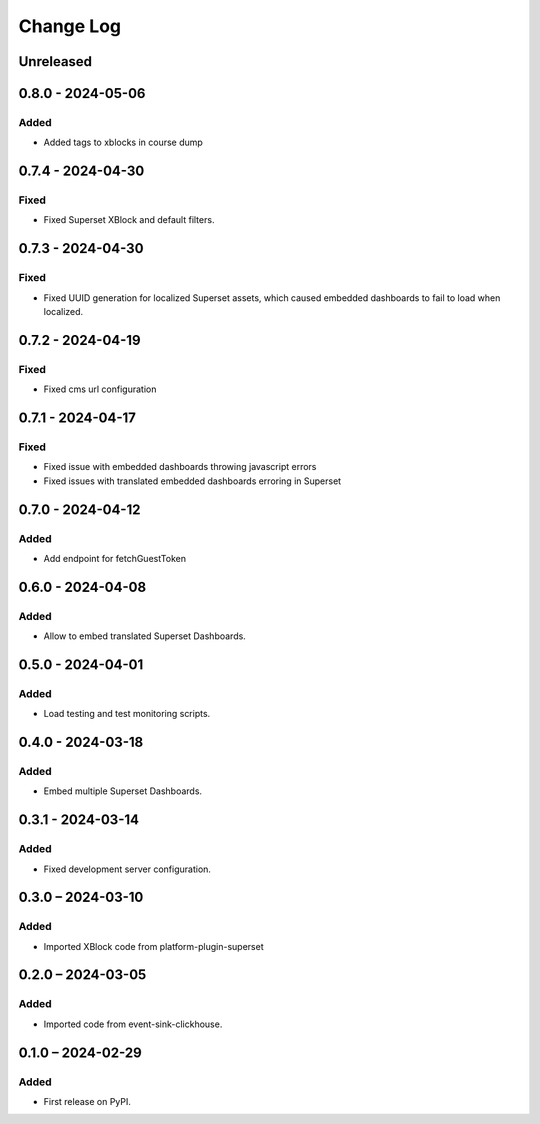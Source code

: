 Change Log
##########

..
   All enhancements and patches to platform_plugin_aspects will be documented
   in this file.  It adheres to the structure of https://keepachangelog.com/ ,
   but in reStructuredText instead of Markdown (for ease of incorporation into
   Sphinx documentation and the PyPI description).

   This project adheres to Semantic Versioning (https://semver.org/).

.. There should always be an "Unreleased" section for changes pending release.

Unreleased
**********

0.8.0 - 2024-05-06
******************

Added
=====

* Added tags to xblocks in course dump


0.7.4 - 2024-04-30
******************

Fixed
=====
* Fixed Superset XBlock and default filters.

0.7.3 - 2024-04-30
******************

Fixed
=====

* Fixed UUID generation for localized Superset assets, which caused embedded
  dashboards to fail to load when localized.

0.7.2 - 2024-04-19
******************

Fixed
=====

* Fixed cms url configuration

0.7.1 - 2024-04-17
******************

Fixed
=====

* Fixed issue with embedded dashboards throwing javascript errors
* Fixed issues with translated embedded dashboards erroring in Superset

0.7.0 - 2024-04-12
******************

Added
=====

* Add endpoint for fetchGuestToken

0.6.0 - 2024-04-08
******************

Added
=====

* Allow to embed translated Superset Dashboards.

0.5.0 - 2024-04-01
******************

Added
=====

* Load testing and test monitoring scripts.

0.4.0 - 2024-03-18
******************

Added
=====

* Embed multiple Superset Dashboards.

0.3.1 - 2024-03-14
******************

Added
=====

* Fixed development server configuration.

0.3.0 – 2024-03-10
******************

Added
=====

* Imported XBlock code from platform-plugin-superset

0.2.0 – 2024-03-05
******************

Added
=====

* Imported code from event-sink-clickhouse.

0.1.0 – 2024-02-29
**********************************************

Added
=====

* First release on PyPI.

